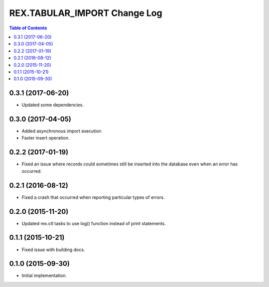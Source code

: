 *****************************
REX.TABULAR_IMPORT Change Log
*****************************

.. contents:: Table of Contents


0.3.1 (2017-06-20)
==================

- Updated some dependencies.


0.3.0 (2017-04-05)
==================

- Added asynchronous import execution
- Faster insert operation.


0.2.2 (2017-01-19)
==================

- Fixed an issue where records could sometimes still be inserted into the
  database even when an error has occurred.


0.2.1 (2016-08-12)
==================

- Fixed a crash that occurred when reporting particular types of errors.


0.2.0 (2015-11-20)
==================

- Updated rex.ctl tasks to use log() function instead of print statements.


0.1.1 (2015-10-21)
==================

- Fixed issue with building docs.


0.1.0 (2015-09-30)
==================

- Initial implementation.

